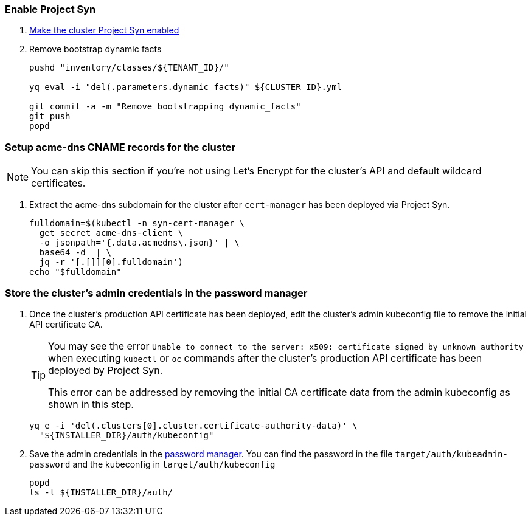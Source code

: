 :dummy:

=== Enable Project Syn

. https://kb.vshn.ch/vshnsyn/how-tos/synthesize.html[Make the cluster Project Syn enabled]

. Remove bootstrap dynamic facts
+
[source,bash]
----
pushd "inventory/classes/${TENANT_ID}/"

yq eval -i "del(.parameters.dynamic_facts)" ${CLUSTER_ID}.yml

git commit -a -m "Remove bootstrapping dynamic_facts"
git push
popd
----

=== Setup acme-dns CNAME records for the cluster

NOTE: You can skip this section if you're not using Let's Encrypt for the cluster's API and default wildcard certificates.

. Extract the acme-dns subdomain for the cluster after `cert-manager` has been deployed via Project Syn.
+
[source,bash]
----
fulldomain=$(kubectl -n syn-cert-manager \
  get secret acme-dns-client \
  -o jsonpath='{.data.acmedns\.json}' | \
  base64 -d  | \
  jq -r '[.[]][0].fulldomain')
echo "$fulldomain"
----

ifeval::["{provider}" == "cloudscale"]
. Add the following CNAME records to the cluster's DNS zone
+
[IMPORTANT]
====
The `_acme-challenge` records must be created in the same zone as the cluster's `api` and `apps` records respectively.
====
+
[source,dns]
----
$ORIGIN <cluster-zone> <2>
_acme-challenge.api  IN CNAME <fulldomain>. <1>
$ORIGIN <apps-base-domain> <3>
_acme-challenge.apps IN CNAME <fulldomain>. <1>
----
<1> Replace `<fulldomain>` with the output of the previous step.
<2> The `_acme-challenge.api` record must be created in the same origin as the `api` record.
<3> The `_acme-challenge.apps` record must be created in the same origin as the `apps` record.
endif::[]
ifeval::["{provider}" == "exoscale"]
. Setup the `_acme-challenge` CNAME records in the cluster's DNS zone
+
[IMPORTANT]
====
The `_acme-challenge` records must be created in the same zone as the cluster's `api` and `apps` records respectively.
The snippet below assumes that the cluster is configured to use the default "apps" domain in the cluster's zone.
====
+
[source,bash]
----
for cname in "api" "apps"; do
  exo dns add CNAME "${CLUSTER_DOMAIN}" -n "_acme-challenge.${cname}" -a "${fulldomain}." -t 600
done
----
endif::[]

=== Store the cluster's admin credentials in the password manager

. Once the cluster's production API certificate has been deployed, edit the cluster's admin kubeconfig file to remove the initial API certificate CA.
+
[TIP]
====
You may see the error `Unable to connect to the server: x509: certificate signed by unknown authority` when executing `kubectl` or `oc` commands after the cluster's production API certificate has been deployed by Project Syn.

This error can be addressed by removing the initial CA certificate data from the admin kubeconfig as shown in this step.
====
+
[source,bash]
----
yq e -i 'del(.clusters[0].cluster.certificate-authority-data)' \
  "${INSTALLER_DIR}/auth/kubeconfig"
----

. Save the admin credentials in the https://cloud.passbolt.com/vshn[password manager].
You can find the password in the file `target/auth/kubeadmin-password` and the kubeconfig in `target/auth/kubeconfig`
+
[source,bash]
----
popd
ls -l ${INSTALLER_DIR}/auth/
----
